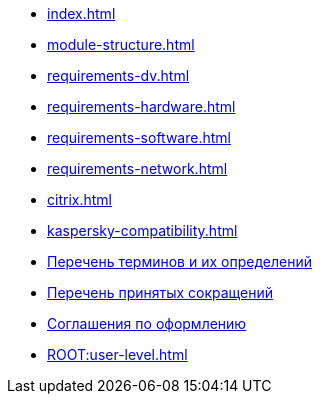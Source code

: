 * xref:index.adoc[]
* xref:module-structure.adoc[]
* xref:requirements-dv.adoc[]
* xref:requirements-hardware.adoc[]
* xref:requirements-software.adoc[]
* xref:requirements-network.adoc[]
* xref:citrix.adoc[]
* xref:kaspersky-compatibility.adoc[]
* xref:terms.adoc[Перечень терминов и их определений]
* xref:abbreviations.adoc[Перечень принятых сокращений]
* xref:formatting.adoc[Соглашения по оформлению]
* xref:ROOT:user-level.adoc[]